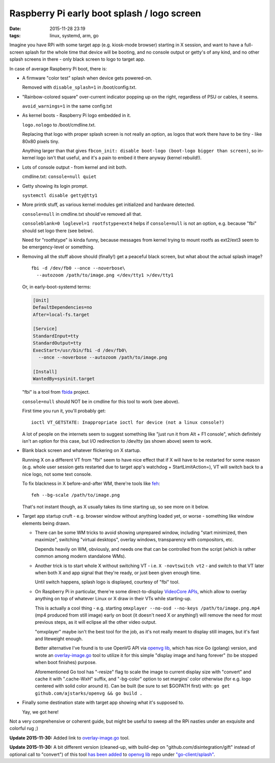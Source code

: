 Raspberry Pi early boot splash / logo screen
############################################

:date: 2015-11-28 23:19
:tags: linux, systemd, arm, go


Imagine you have RPi with some target app (e.g. kiosk-mode browser) starting in
X session, and want to have a full-screen splash for the whole time that device
will be booting, and no console output or getty's of any kind, and no other
splash screens in there - only black screen to logo to target app.

In case of average Raspberry Pi boot, there is:


- A firmware "color test" splash when device gets powered-on.

  Removed with ``disable_splash=1`` in /boot/config.txt.


- "Rainbow-colored square" over-current indicator popping up on the right,
  regardless of PSU or cables, it seems.

  ``avoid_warnings=1`` in the same config.txt


- As kernel boots - Raspberry Pi logo embedded in it.

  ``logo.nologo`` to /boot/cmdline.txt.

  Replacing that logo with proper splash screen is not really an option, as
  logos that work there have to be tiny - like 80x80 pixels tiny.

  Anything larger than that gives ``fbcon_init: disable boot-logo (boot-logo
  bigger than screen)``, so in-kernel logo isn't that useful, and it's a pain to
  embed it there anyway (kernel rebuild!).


- Lots of console output - from kernel and init both.

  cmdline.txt: ``console=null quiet``


- Getty showing its login prompt.

  ``systemctl disable getty@tty1``


- More printk stuff, as various kernel modules get initialized and hardware
  detected.

  ``console=null`` in cmdline.txt should've removed all that.

  ``consoleblank=0 loglevel=1 rootfstype=ext4`` helps if ``console=null`` is not
  an option, e.g. because "fbi" should set logo there (see below).

  Need for "rootfstype" is kinda funny, because messages from kernel trying to
  mount rootfs as ext2/ext3 seem to be emergency-level or something.


- Removing all the stuff above should (finally!) get a peaceful black screen,
  but what about the actual splash image?

  ::

    fbi -d /dev/fb0 --once --noverbose\
      --autozoom /path/to/image.png </dev/tty1 >/dev/tty1

  Or, in early-boot-systemd terms:

  .. code-block:: ini

    [Unit]
    DefaultDependencies=no
    After=local-fs.target

    [Service]
    StandardInput=tty
    StandardOutput=tty
    ExecStart=/usr/bin/fbi -d /dev/fb0\
      --once --noverbose --autozoom /path/to/image.png

    [Install]
    WantedBy=sysinit.target

  "fbi" is a tool from fbida_ project.

  ``console=null`` should NOT be in cmdline for this tool to work (see above).

  First time you run it, you'll probably get::

    ioctl VT_GETSTATE: Inappropriate ioctl for device (not a linux console?)

  A lot of people on the internets seem to suggest something like "just run it
  from Alt + F1 console", which definitely isn't an option for this case, but
  I/O redirection to /dev/tty (as shown above) seem to work.


- Blank black screen and whatever flickering on X startup.

  Running X on a different VT from "fbi" seem to have nice effect that if X will
  have to be restarted for some reason (e.g. whole user session gets restarted
  due to target app's watchdog + StartLimitAction=), VT will switch back to a
  nice logo, not some text console.

  To fix blackness in X before-and-after WM, there're tools like feh_::

    feh --bg-scale /path/to/image.png

  That's not instant though, as X usually takes its time starting up, so see
  more on it below.


- Target app startup cruft - e.g. browser window without anything loaded yet, or
  worse - something like window elements being drawn.

  * There can be some WM tricks to avoid showing unprepared window, including
    "start minimized, then maximize", switching "virtual desktops", overlay
    windows, transparency with compositors, etc.

    Depends heavily on WM, obviously, and needs one that can be controlled from
    the script (which is rather common among modern standalone WMs).

  * Another trick is to start whole X without switching VT -
    i.e. ``X -novtswitch vt2`` - and switch to that VT later when both X and app
    signal that they're ready, or just been given enough time.

    Until switch happens, splash logo is displayed, courtesy of "fbi" tool.

  * On Raspberry Pi in particular, there're some direct-to-display `VideoCore
    APIs`_, which allow to overlay anything on top of whatever Linux or X draw
    in their VTs while starting-up.

    This is actually a cool thing - e.g. starting ``omxplayer --no-osd --no-keys
    /path/to/image.png.mp4`` (mp4 produced from still image) early on boot (it
    doesn't need X or anything!) will remove the need for most previous steps,
    as it will eclipse all the other video output.

    "omxplayer" maybe isn't the best tool for the job, as it's not really meant
    to display still images, but it's fast and liteweight enough.

    Better alternative I've found is to use OpenVG API via `openvg lib`_, which
    has nice Go (golang) version, and wrote an `overlay-image.go`_ tool to
    utilize it for this simple "display image and hang forever" (to be stopped
    when boot finishes) purpose.

    Aforementioned Go tool has "-resize" flag to scale the image to current
    display size with "convert" and cache it with ".cache-WxH" suffix, and
    "-bg-color" option to set margins' color otherwise (for e.g. logo centered
    with solid color around it).
    Can be built (be sure to set $GOPATH first) with: ``go get
    github.com/ajstarks/openvg && go build .``


- Finally some destination state with target app showing what it's supposed to.

  Yay, we got here!


Not a very comprehensive or coherent guide, but might be useful to sweep all the
RPi nasties under an exquisite and colorful rug ;)


**Update 2015-11-30:** Added link to `overlay-image.go`_ tool.

**Update 2015-11-30:** A bit different version (cleaned-up, with build-dep on
"github.com/disintegration/gift" instead of optional call to "convert") of this
tool `has been added`_ to `openvg lib`_ repo under `"go-client/splash"`_.


.. _fbida: http://www.kraxel.org/blog/linux/fbida/
.. _feh: http://feh.finalrewind.org/
.. _VideoCore APIs: http://elinux.org/Raspberry_Pi_VideoCore_APIs
.. _openvg lib: https://github.com/ajstarks/openvg/
.. _overlay-image.go: {static}misc/overlay-image.go
.. _has been added: https://github.com/ajstarks/openvg/pull/38
.. _"go-client/splash": https://github.com/ajstarks/openvg/blob/master/go-client/splash/splash.go
